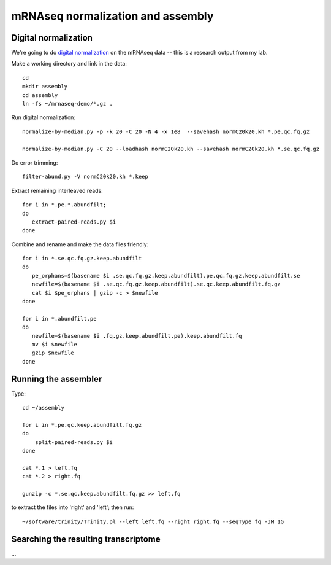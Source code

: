 ==================================
mRNAseq normalization and assembly
==================================

Digital normalization
---------------------

We're going to do `digital normalization
<http://ivory.idyll.org/blog/what-is-diginorm.html>`__ on the mRNAseq
data -- this is a research output from my lab.

Make a working directory and link in the data::

   cd
   mkdir assembly
   cd assembly
   ln -fs ~/mrnaseq-demo/*.gz .

Run digital normalization::

   normalize-by-median.py -p -k 20 -C 20 -N 4 -x 1e8  --savehash normC20k20.kh *.pe.qc.fq.gz

   normalize-by-median.py -C 20 --loadhash normC20k20.kh --savehash normC20k20.kh *.se.qc.fq.gz

Do error trimming::

   filter-abund.py -V normC20k20.kh *.keep

Extract remaining interleaved reads::

   for i in *.pe.*.abundfilt;
   do
      extract-paired-reads.py $i
   done

Combine and rename and make the data files friendly::

   for i in *.se.qc.fq.gz.keep.abundfilt
   do
      pe_orphans=$(basename $i .se.qc.fq.gz.keep.abundfilt).pe.qc.fq.gz.keep.abundfilt.se
      newfile=$(basename $i .se.qc.fq.gz.keep.abundfilt).se.qc.keep.abundfilt.fq.gz
      cat $i $pe_orphans | gzip -c > $newfile
   done

   for i in *.abundfilt.pe
   do
      newfile=$(basename $i .fq.gz.keep.abundfilt.pe).keep.abundfilt.fq
      mv $i $newfile
      gzip $newfile
   done

Running the assembler
---------------------

Type::

   cd ~/assembly

   for i in *.pe.qc.keep.abundfilt.fq.gz
   do
       split-paired-reads.py $i
   done

   cat *.1 > left.fq
   cat *.2 > right.fq

   gunzip -c *.se.qc.keep.abundfilt.fq.gz >> left.fq

to extract the files into 'right' and 'left'; then run::

   ~/software/trinity/Trinity.pl --left left.fq --right right.fq --seqType fq -JM 1G

Searching the resulting transcriptome
-------------------------------------

...

.. @@ download a protein sequence or two that I know
